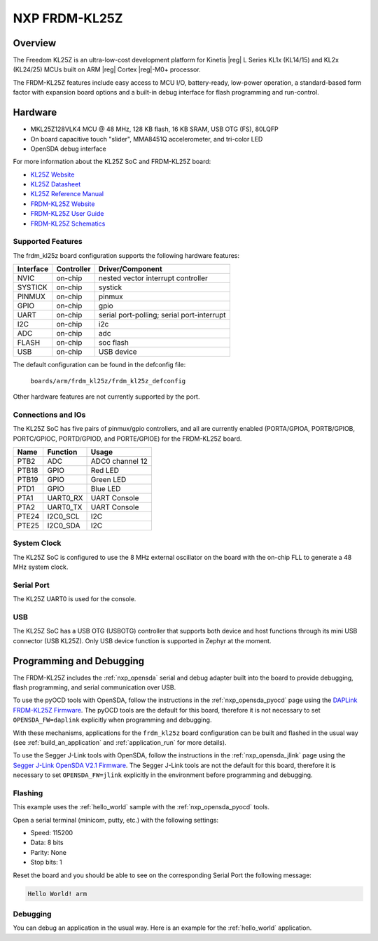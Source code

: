 .. _frdm_kl25z:

NXP FRDM-KL25Z
##############

Overview
********

The Freedom KL25Z is an ultra-low-cost development platform for
Kinetis |reg| L Series KL1x (KL14/15) and KL2x (KL24/25) MCUs built
on ARM |reg| Cortex |reg|-M0+ processor.

The FRDM-KL25Z features include easy access to MCU I/O, battery-ready,
low-power operation, a standard-based form factor with expansion board
options and a built-in debug interface for flash programming and run-control.


.. image:: frdm_kl25z.jpg
   :width: 272px
   :align: center
   :alt: FRDM-KL25Z

Hardware
********

- MKL25Z128VLK4 MCU @ 48 MHz, 128 KB flash, 16 KB SRAM, USB OTG (FS), 80LQFP
- On board capacitive touch "slider", MMA8451Q accelerometer, and tri-color LED
- OpenSDA debug interface

For more information about the KL25Z SoC and FRDM-KL25Z board:

- `KL25Z Website`_
- `KL25Z Datasheet`_
- `KL25Z Reference Manual`_
- `FRDM-KL25Z Website`_
- `FRDM-KL25Z User Guide`_
- `FRDM-KL25Z Schematics`_

Supported Features
==================

The frdm_kl25z board configuration supports the following hardware features:

+-----------+------------+-------------------------------------+
| Interface | Controller | Driver/Component                    |
+===========+============+=====================================+
| NVIC      | on-chip    | nested vector interrupt controller  |
+-----------+------------+-------------------------------------+
| SYSTICK   | on-chip    | systick                             |
+-----------+------------+-------------------------------------+
| PINMUX    | on-chip    | pinmux                              |
+-----------+------------+-------------------------------------+
| GPIO      | on-chip    | gpio                                |
+-----------+------------+-------------------------------------+
| UART      | on-chip    | serial port-polling;                |
|           |            | serial port-interrupt               |
+-----------+------------+-------------------------------------+
| I2C       | on-chip    | i2c                                 |
+-----------+------------+-------------------------------------+
| ADC       | on-chip    | adc                                 |
+-----------+------------+-------------------------------------+
| FLASH     | on-chip    | soc flash                           |
+-----------+------------+-------------------------------------+
| USB       | on-chip    | USB device                          |
+-----------+------------+-------------------------------------+

The default configuration can be found in the defconfig file:

	``boards/arm/frdm_kl25z/frdm_kl25z_defconfig``

Other hardware features are not currently supported by the port.

Connections and IOs
===================

The KL25Z SoC has five pairs of pinmux/gpio controllers, and all are currently enabled
(PORTA/GPIOA, PORTB/GPIOB, PORTC/GPIOC, PORTD/GPIOD, and PORTE/GPIOE) for the FRDM-KL25Z board.

+-------+-------------+---------------------------+
| Name  | Function    | Usage                     |
+=======+=============+===========================+
| PTB2  | ADC         | ADC0 channel 12           |
+-------+-------------+---------------------------+
| PTB18 | GPIO        | Red LED                   |
+-------+-------------+---------------------------+
| PTB19 | GPIO        | Green LED                 |
+-------+-------------+---------------------------+
| PTD1  | GPIO        | Blue LED                  |
+-------+-------------+---------------------------+
| PTA1  | UART0_RX    | UART Console              |
+-------+-------------+---------------------------+
| PTA2  | UART0_TX    | UART Console              |
+-------+-------------+---------------------------+
| PTE24 | I2C0_SCL    | I2C                       |
+-------+-------------+---------------------------+
| PTE25 | I2C0_SDA    | I2C                       |
+-------+-------------+---------------------------+


System Clock
============

The KL25Z SoC is configured to use the 8 MHz external oscillator on the board
with the on-chip FLL to generate a 48 MHz system clock.

Serial Port
===========

The KL25Z UART0 is used for the console.

USB
===

The KL25Z SoC has a USB OTG (USBOTG) controller that supports both
device and host functions through its mini USB connector (USB KL25Z).
Only USB device function is supported in Zephyr at the moment.

Programming and Debugging
*************************

The FRDM-KL25Z includes the :ref:`nxp_opensda` serial and debug adapter built
into the board to provide debugging, flash programming, and serial
communication over USB.

To use the pyOCD tools with OpenSDA, follow the instructions in the
:ref:`nxp_opensda_pyocd` page using the `DAPLink FRDM-KL25Z Firmware`_. The
pyOCD tools are the default for this board, therefore it is not necessary to
set ``OPENSDA_FW=daplink`` explicitly when programming and debugging.

With these mechanisms, applications for the ``frdm_kl25z`` board
configuration can be built and flashed in the usual way (see
:ref:`build_an_application` and :ref:`application_run` for more
details).

To use the Segger J-Link tools with OpenSDA, follow the instructions
in the :ref:`nxp_opensda_jlink` page using the `Segger J-Link OpenSDA
V2.1 Firmware`_.  The Segger J-Link tools are not the default for this
board, therefore it is necessary to set ``OPENSDA_FW=jlink``
explicitly in the environment before programming and debugging.

Flashing
========

This example uses the :ref:`hello_world` sample with the
:ref:`nxp_opensda_pyocd` tools.

.. zephyr-app-commands::
   :zephyr-app: samples/hello_world
   :board: frdm_kl25z
   :goals: flash

Open a serial terminal (minicom, putty, etc.) with the following settings:

- Speed: 115200
- Data: 8 bits
- Parity: None
- Stop bits: 1

Reset the board and you should be able to see on the corresponding Serial Port
the following message:

.. code-block:: console

   Hello World! arm

Debugging
=========

You can debug an application in the usual way.  Here is an example for the
:ref:`hello_world` application.

.. zephyr-app-commands::
   :zephyr-app: samples/hello_world
   :board: frdm_kl25z
   :maybe-skip-config:
   :goals: debug

.. _FRDM-KL25Z Website:
   https://www.nxp.com/products/processors-and-microcontrollers/arm-based-processors-and-mcus/kinetis-cortex-m-mcus/l-seriesultra-low-powerm0-plus/freedom-development-platform-for-kinetis-kl14-kl15-kl24-kl25-mcus:FRDM-KL25Z

.. _FRDM-KL25Z User Guide:
   https://www.nxp.com/docs/en/user-guide/FRDMKL25ZUM.zip

.. _FRDM-KL25Z Schematics:
   https://www.nxp.com/downloads/en/schematics/FRDM-KL25Z_SCH_REV_E.pdf

.. _KL25Z Website:
   https://www.nxp.com/products/processors-and-microcontrollers/arm-based-processors-and-mcus/kinetis-cortex-m-mcus/l-seriesultra-low-powerm0-plus/kinetis-kl2x-72-96mhz-usb-ultra-low-power-microcontrollers-mcus-based-on-arm-cortex-m0-plus-core:KL2x?&l

.. _KL25Z Datasheet:
   https://www.nxp.com/docs/en/data-sheet/KL25P80M48SF0.pdf

.. _KL25Z Reference Manual:
   https://www.nxp.com/docs/en/reference-manual/KL25P80M48SF0RM.pdf

.. _DAPLink FRDM-KL25Z Firmware:
   http://www.nxp.com/assets/downloads/data/en/ide-debug-compile-build-tools/OpenSDAv2.2_DAPLink_frdmkl25z_rev0242.zip

.. _Segger J-Link OpenSDA V2.1 Firmware:
   https://www.segger.com/downloads/jlink/OpenSDA_V2_1.bin
